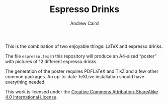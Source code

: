 #+TITLE: Espresso Drinks
#+AUTHOR: Andrew Caird
#+EMAIL: acaird@gmail.com
#+OPTIONS: ':t ^:{} toc:nil author:t

This is the combination of two enjoyable things: LaTeX and espresso
drinks.

The file ~espresso.tex~ in this repository will produce an A4-sized
"poster" with pictures of 12 different espresso drinks.

The generation of the poster requires PDFLaTeX and TikZ and a few
other common packages.  An up-to-date TeXLive installation should have
everything needed.

This work is licensed under the [[http://creativecommons.org/licenses/by-sa/4.0/][Creative Commons
Attribution-ShareAlike 4.0 International License]].

[[http://creativecommons.org/licenses/by-sa/4.0/][https://i.creativecommons.org/l/by-sa/4.0/88x31.png]]
